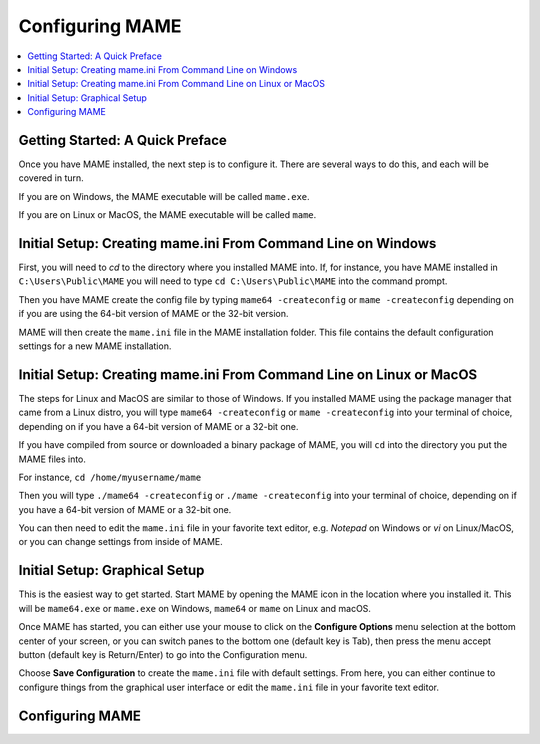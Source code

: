 Configuring MAME
================

.. contents:: :local:

Getting Started: A Quick Preface
--------------------------------

Once you have MAME installed, the next step is to configure it. There are
several ways to do this, and each will be covered in turn.

If you are on Windows, the MAME executable will be called ``mame.exe``.

If you are on Linux or MacOS, the MAME executable will be called ``mame``.


Initial Setup: Creating mame.ini From Command Line on Windows
-------------------------------------------------------------

First, you will need to *cd* to the directory where you installed MAME into.
If, for instance, you have MAME installed in ``C:\Users\Public\MAME`` you will
need to type ``cd C:\Users\Public\MAME`` into the command prompt.

Then you have MAME create the config file by typing ``mame64 -createconfig``
or ``mame -createconfig`` depending on if you are using the 64-bit version of
MAME or the 32-bit version.

MAME will then create the ``mame.ini`` file in the MAME installation folder.
This file contains the default configuration settings for a new MAME
installation.


Initial Setup: Creating mame.ini From Command Line on Linux or MacOS
--------------------------------------------------------------------

The steps for Linux and MacOS are similar to those of Windows. If you
installed MAME using the package manager that came from a Linux distro, you will
type ``mame64 -createconfig`` or ``mame -createconfig`` into your terminal
of choice, depending on if you have a 64-bit version of MAME or a 32-bit
one.

If you have compiled from source or downloaded a binary package of MAME,
you will ``cd`` into the directory you put the MAME files into.

For instance, ``cd /home/myusername/mame``

Then you will type ``./mame64 -createconfig`` or ``./mame -createconfig`` into
your terminal of choice, depending on if you have a 64-bit version of MAME or a
32-bit one.

You can then need to edit the ``mame.ini`` file in your favorite text editor,
e.g. *Notepad* on Windows or *vi* on Linux/MacOS, or you can change settings
from inside of MAME.


Initial Setup: Graphical Setup
------------------------------

This is the easiest way to get started. Start MAME by opening the MAME icon
in the location where you installed it. This will be ``mame64.exe`` or
``mame.exe`` on Windows, ``mame64`` or ``mame`` on Linux and macOS.

Once MAME has started, you can either use your mouse to click on the
**Configure Options** menu selection at the bottom center of your screen,
or you can switch panes to the bottom one (default key is Tab), then press
the menu accept button (default key is Return/Enter) to go into the
Configuration menu.

Choose **Save Configuration** to create the ``mame.ini`` file with default
settings. From here, you can either continue to configure things from the
graphical user interface or edit the ``mame.ini`` file in your favorite
text editor.


Configuring MAME
----------------

